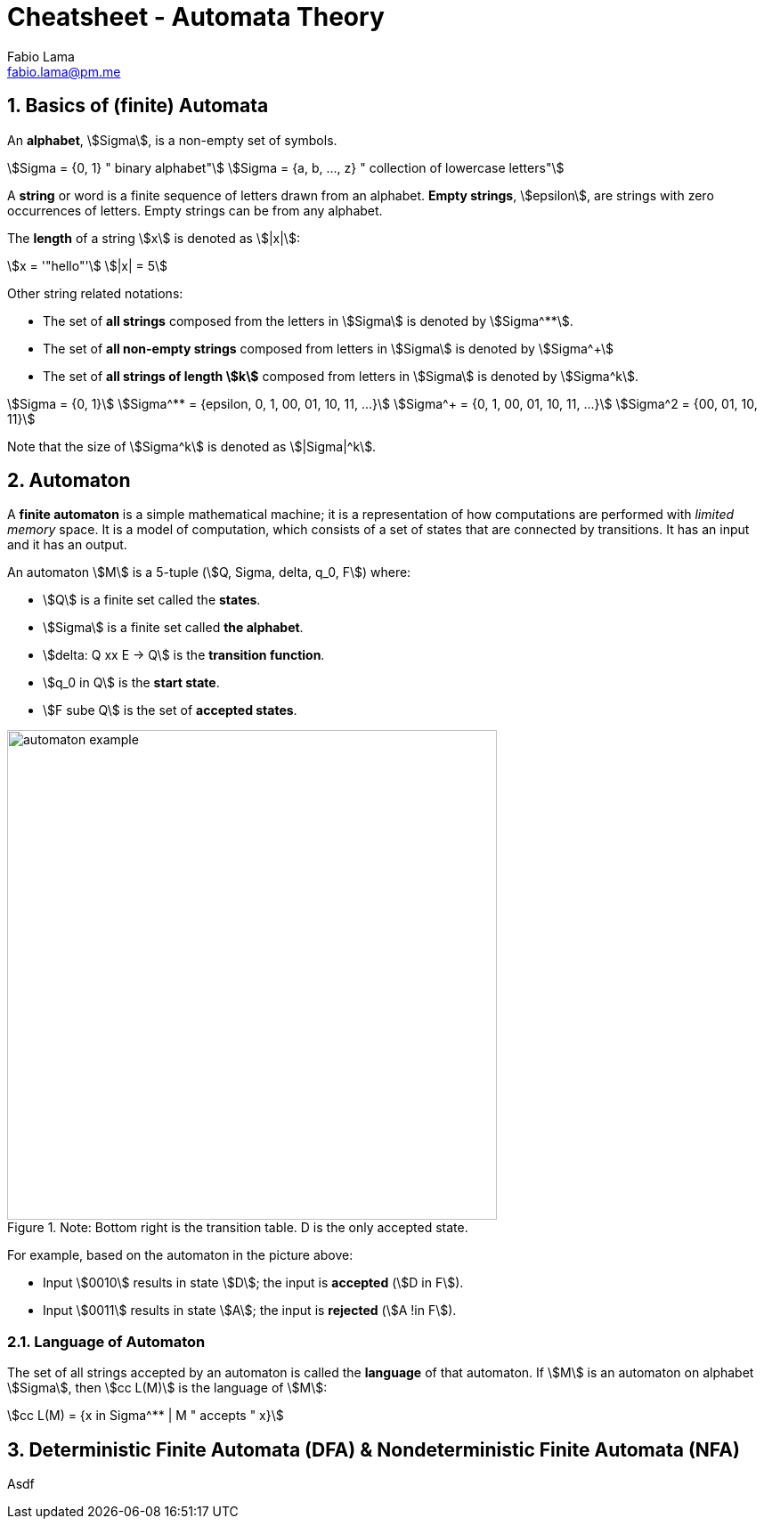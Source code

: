 = Cheatsheet - Automata Theory
Fabio Lama <fabio.lama@pm.me>
:description: Module: CM1025 Fundamentals to Computer Science, started 25. October 2022
:doctype: article
:sectnums: 4
:stem:

== Basics of (finite) Automata

An **alphabet**, stem:[Sigma], is a non-empty set of symbols.

[stem]
++++
Sigma = {0, 1} " binary alphabet"\
Sigma = {a, b, ..., z} " collection of lowercase letters"
++++

A **string** or word is a finite sequence of letters drawn from an alphabet.
**Empty strings**, stem:[epsilon], are strings with zero occurrences of letters.
Empty strings can be from any alphabet.

The **length** of a string stem:[x] is denoted as stem:[|x|]:

[stem]
++++
x = '"hello"'\
|x| = 5
++++

Other string related notations:

* The set of **all strings** composed from the letters in stem:[Sigma] is denoted
by stem:[Sigma^**].
* The set of **all non-empty strings** composed from letters
in stem:[Sigma] is denoted by stem:[Sigma^+]
* The set of **all strings of length stem:[k]** composed from letters in stem:[Sigma] is denoted by stem:[Sigma^k].

[stem]
++++
Sigma = {0, 1}\
Sigma^** = {epsilon, 0, 1, 00, 01, 10, 11, ...}\
Sigma^+ = {0, 1, 00, 01, 10, 11, ...}\
Sigma^2 = {00, 01, 10, 11}
++++

Note that the size of stem:[Sigma^k] is denoted as stem:[|Sigma|^k].

== Automaton

A **finite automaton** is a simple mathematical machine; it is a representation
of how computations are performed with _limited memory_ space. It is a model of
computation, which consists of a set of states that are connected by
transitions. It has an input and it has an output.

An automaton stem:[M] is a 5-tuple (stem:[Q, Sigma, delta, q_0, F]) where:

* stem:[Q] is a finite set called the **states**.
* stem:[Sigma] is a finite set called **the alphabet**.
* stem:[delta: Q xx E -> Q] is the **transition function**.
* stem:[q_0 in Q] is the **start state**.
* stem:[F sube Q] is the set of **accepted states**.

.Note: Bottom right is the transition table. D is the only accepted state.
image::assets/automaton_example.png[width=550, align="center"]

For example, based on the automaton in the picture above:

* Input stem:[0010] results in state stem:[D]; the input is **accepted** (stem:[D in F]).
* Input stem:[0011] results in state stem:[A]; the input is **rejected**
(stem:[A !in F]).

=== Language of Automaton

The set of all strings accepted by an automaton is called the **language** of
that automaton. If stem:[M] is an automaton on alphabet stem:[Sigma], then
stem:[cc L(M)] is the language of stem:[M]:

[stem]
++++
cc L(M) = {x in Sigma^** | M " accepts " x}
++++

== Deterministic Finite Automata (DFA) & Nondeterministic Finite Automata (NFA)

Asdf
